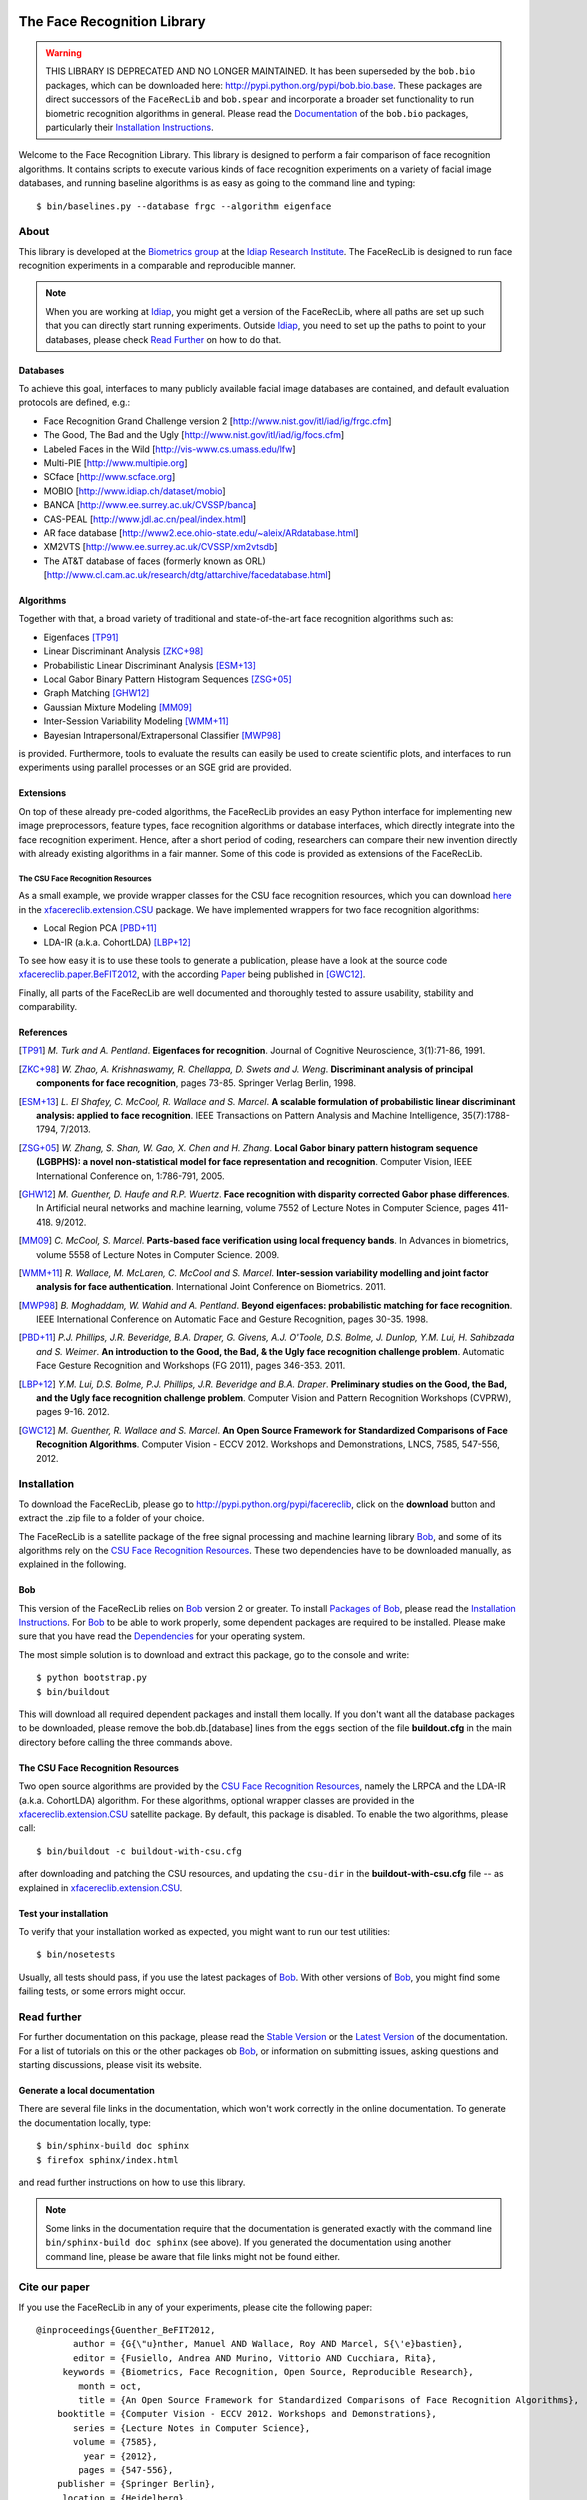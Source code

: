 .. vim: set fileencoding=utf-8 :
.. Manuel Guenther <manuel.guenther@idiap.ch>
.. Fri Sep 19 12:51:09 CEST 2014

.. image:: http://img.shields.io/badge/docs-stable-yellow.png
   :target: http://pythonhosted.org/facereclib/index.html
.. image:: http://img.shields.io/badge/docs-latest-orange.png
   :target: https://www.idiap.ch/software/bob/docs/latest/idiap/facereclib/master/index.html
.. image:: https://travis-ci.org/idiap/facereclib.svg?branch=master
   :target: https://travis-ci.org/idiap/facereclib?branch=master
.. image:: https://coveralls.io/repos/idiap/facereclib/badge.png?branch=master
   :target: https://coveralls.io/r/idiap/facereclib?branch=master
.. image:: https://img.shields.io/badge/github-master-0000c0.png
   :target: https://github.com/idiap/facereclib/tree/master
.. image:: http://img.shields.io/pypi/v/facereclib.png
   :target: https://pypi.python.org/pypi/facereclib
.. image:: http://img.shields.io/pypi/dm/facereclib.png
   :target: https://pypi.python.org/pypi/facereclib


==============================
 The Face Recognition Library
==============================

.. warning::
   THIS LIBRARY IS DEPRECATED AND NO LONGER MAINTAINED.
   It has been superseded by the ``bob.bio`` packages, which can be downloaded here: http://pypi.python.org/pypi/bob.bio.base.
   These packages are direct successors of the ``FaceRecLib`` and ``bob.spear`` and incorporate a broader set functionality to run biometric recognition algorithms in general.
   Please read the `Documentation <http://pythonhosted.org/bob.bio.base/index.html>`__ of the ``bob.bio`` packages, particularly their `Installation Instructions <http://pythonhosted.org/bob.bio.base/installation.html>`__.


Welcome to the Face Recognition Library.
This library is designed to perform a fair comparison of face recognition algorithms.
It contains scripts to execute various kinds of face recognition experiments on a variety of facial image databases, and running baseline algorithms is as easy as going to the command line and typing::

  $ bin/baselines.py --database frgc --algorithm eigenface


About
-----

This library is developed at the `Biometrics group <http://www.idiap.ch/~marcel/professional/Research_Team.html>`_ at the `Idiap Research Institute <http://www.idiap.ch>`_.
The FaceRecLib is designed to run face recognition experiments in a comparable and reproducible manner.

.. note::
  When you are working at Idiap_, you might get a version of the FaceRecLib, where all paths are set up such that you can directly start running experiments.
  Outside Idiap_, you need to set up the paths to point to your databases, please check `Read Further`_ on how to do that.

Databases
.........
To achieve this goal, interfaces to many publicly available facial image databases are contained, and default evaluation protocols are defined, e.g.:

- Face Recognition Grand Challenge version 2 [http://www.nist.gov/itl/iad/ig/frgc.cfm]
- The Good, The Bad and the Ugly [http://www.nist.gov/itl/iad/ig/focs.cfm]
- Labeled Faces in the Wild [http://vis-www.cs.umass.edu/lfw]
- Multi-PIE [http://www.multipie.org]
- SCface [http://www.scface.org]
- MOBIO  [http://www.idiap.ch/dataset/mobio]
- BANCA [http://www.ee.surrey.ac.uk/CVSSP/banca]
- CAS-PEAL [http://www.jdl.ac.cn/peal/index.html]
- AR face database [http://www2.ece.ohio-state.edu/~aleix/ARdatabase.html]
- XM2VTS [http://www.ee.surrey.ac.uk/CVSSP/xm2vtsdb]
- The AT&T database of faces (formerly known as ORL) [http://www.cl.cam.ac.uk/research/dtg/attarchive/facedatabase.html]

Algorithms
..........
Together with that, a broad variety of traditional and state-of-the-art face recognition algorithms such as:

- Eigenfaces [TP91]_
- Linear Discriminant Analysis [ZKC+98]_
- Probabilistic Linear Discriminant Analysis [ESM+13]_
- Local Gabor Binary Pattern Histogram Sequences [ZSG+05]_
- Graph Matching [GHW12]_
- Gaussian Mixture Modeling [MM09]_
- Inter-Session Variability Modeling [WMM+11]_
- Bayesian Intrapersonal/Extrapersonal Classifier [MWP98]_

is provided.
Furthermore, tools to evaluate the results can easily be used to create scientific plots, and interfaces to run experiments using parallel processes or an SGE grid are provided.

Extensions
..........
On top of these already pre-coded algorithms, the FaceRecLib provides an easy Python interface for implementing new image preprocessors, feature types, face recognition algorithms or database interfaces, which directly integrate into the face recognition experiment.
Hence, after a short period of coding, researchers can compare their new invention directly with already existing algorithms in a fair manner.
Some of this code is provided as extensions of the FaceRecLib.

The CSU Face Recognition Resources
++++++++++++++++++++++++++++++++++

As a small example, we provide wrapper classes for the CSU face recognition resources, which you can download `here <http://www.cs.colostate.edu/facerec>`__ in the xfacereclib.extension.CSU_ package.
We have implemented wrappers for two face recognition algorithms:

- Local Region PCA [PBD+11]_
- LDA-IR (a.k.a. CohortLDA) [LBP+12]_

To see how easy it is to use these tools to generate a publication, please have a look at the source code `xfacereclib.paper.BeFIT2012 <http://pypi.python.org/pypi/xfacereclib.paper.BeFIT2012>`_, with the according `Paper <http://publications.idiap.ch/index.php/publications/show/2431>`_ being published in [GWC12]_.

Finally, all parts of the FaceRecLib are well documented and thoroughly tested to assure usability, stability and comparability.

References
..........

.. [TP91]    *M. Turk and A. Pentland*. **Eigenfaces for recognition**. Journal of Cognitive Neuroscience, 3(1):71-86, 1991.
.. [ZKC+98]  *W. Zhao, A. Krishnaswamy, R. Chellappa, D. Swets and J. Weng*. **Discriminant analysis of principal components for face recognition**, pages 73-85. Springer Verlag Berlin, 1998.
.. [ESM+13]  *L. El Shafey, C. McCool, R. Wallace and S. Marcel*. **A scalable formulation of probabilistic linear discriminant analysis: applied to face recognition**. IEEE Transactions on Pattern Analysis and Machine Intelligence, 35(7):1788-1794, 7/2013.
.. [ZSG+05]  *W. Zhang, S. Shan, W. Gao, X. Chen and H. Zhang*. **Local Gabor binary pattern histogram sequence (LGBPHS): a novel non-statistical model for face representation and recognition**. Computer Vision, IEEE International Conference on, 1:786-791, 2005.
.. [GHW12]   *M. Guenther, D. Haufe and R.P. Wuertz*. **Face recognition with disparity corrected Gabor phase differences**. In Artificial neural networks and machine learning, volume 7552 of Lecture Notes in Computer Science, pages 411-418. 9/2012.
.. [MM09]    *C. McCool, S. Marcel*. **Parts-based face verification using local frequency bands**. In Advances in biometrics, volume 5558 of Lecture Notes in Computer Science. 2009.
.. [WMM+11]  *R. Wallace, M. McLaren, C. McCool and S. Marcel*. **Inter-session variability modelling and joint factor analysis for face authentication**. International Joint Conference on Biometrics. 2011.
.. [MWP98]   *B. Moghaddam, W. Wahid and A. Pentland*. **Beyond eigenfaces: probabilistic matching for face recognition**. IEEE International Conference on Automatic Face and Gesture Recognition, pages 30-35. 1998.
.. [PBD+11]  *P.J. Phillips, J.R. Beveridge, B.A. Draper, G. Givens, A.J. O'Toole, D.S. Bolme, J. Dunlop, Y.M. Lui, H. Sahibzada and S. Weimer*. **An introduction to the Good, the Bad, & the Ugly face recognition challenge problem**. Automatic Face Gesture Recognition and Workshops (FG 2011), pages 346-353. 2011.
.. [LBP+12]  *Y.M. Lui, D.S. Bolme, P.J. Phillips, J.R. Beveridge and B.A. Draper*. **Preliminary studies on the Good, the Bad, and the Ugly face recognition challenge problem**. Computer Vision and Pattern Recognition Workshops (CVPRW), pages 9-16. 2012.
.. [GWC12]   *M. Guenther, R. Wallace and S. Marcel*. **An Open Source Framework for Standardized Comparisons of Face Recognition Algorithms**. Computer Vision - ECCV 2012. Workshops and Demonstrations, LNCS, 7585, 547-556, 2012.


Installation
------------

To download the FaceRecLib, please go to http://pypi.python.org/pypi/facereclib, click on the **download** button and extract the .zip file to a folder of your choice.

The FaceRecLib is a satellite package of the free signal processing and machine learning library Bob_, and some of its algorithms rely on the `CSU Face Recognition Resources`_.
These two dependencies have to be downloaded manually, as explained in the following.


Bob
...

This version of the FaceRecLib relies on Bob_ version 2 or greater.
To install `Packages of Bob <https://github.com/idiap/bob/wiki/Packages>`_, please read the `Installation Instructions <https://github.com/idiap/bob/wiki/Installation>`_.
For Bob_ to be able to work properly, some dependent packages are required to be installed.
Please make sure that you have read the `Dependencies <https://github.com/idiap/bob/wiki/Dependencies>`_ for your operating system.

The most simple solution is to download and extract this package, go to the console and write::

  $ python bootstrap.py
  $ bin/buildout

This will download all required dependent packages and install them locally.
If you don't want all the database packages to be downloaded, please remove the bob.db.[database] lines from the ``eggs`` section of the file **buildout.cfg** in the main directory before calling the three commands above.


The CSU Face Recognition Resources
..................................

Two open source algorithms are provided by the `CSU Face Recognition Resources`_, namely the LRPCA and the LDA-IR (a.k.a. CohortLDA) algorithm.
For these algorithms, optional wrapper classes are provided in the xfacereclib.extension.CSU_ satellite package.
By default, this package is disabled.
To enable the two algorithms, please call::

  $ bin/buildout -c buildout-with-csu.cfg

after downloading and patching the CSU resources, and updating the ``csu-dir`` in the **buildout-with-csu.cfg** file -- as explained in xfacereclib.extension.CSU_.


Test your installation
......................

To verify that your installation worked as expected, you might want to run our test utilities::

  $ bin/nosetests

Usually, all tests should pass, if you use the latest packages of Bob_.
With other versions of Bob_, you might find some failing tests, or some errors might occur.


Read further
------------

For further documentation on this package, please read the `Stable Version <http://pythonhosted.org/facereclib/index.html>`_ or the `Latest Version <https://www.idiap.ch/software/bob/docs/latest/idiap/facereclib/master/index.html>`_ of the documentation.
For a list of tutorials on this or the other packages ob Bob_, or information on submitting issues, asking questions and starting discussions, please visit its website.

Generate a local documentation
..............................

There are several file links in the documentation, which won't work correctly in the online documentation.
To generate the documentation locally, type::

  $ bin/sphinx-build doc sphinx
  $ firefox sphinx/index.html

and read further instructions on how to use this library.

.. note::
  Some links in the documentation require that the documentation is generated exactly with the command line ``bin/sphinx-build doc sphinx`` (see above).
  If you generated the documentation using another command line, please be aware that file links might not be found either.


Cite our paper
--------------

If you use the FaceRecLib in any of your experiments, please cite the following paper::

  @inproceedings{Guenther_BeFIT2012,
         author = {G{\"u}nther, Manuel AND Wallace, Roy AND Marcel, S{\'e}bastien},
         editor = {Fusiello, Andrea AND Murino, Vittorio AND Cucchiara, Rita},
       keywords = {Biometrics, Face Recognition, Open Source, Reproducible Research},
          month = oct,
          title = {An Open Source Framework for Standardized Comparisons of Face Recognition Algorithms},
      booktitle = {Computer Vision - ECCV 2012. Workshops and Demonstrations},
         series = {Lecture Notes in Computer Science},
         volume = {7585},
           year = {2012},
          pages = {547-556},
      publisher = {Springer Berlin},
       location = {Heidelberg},
            url = {http://publications.idiap.ch/downloads/papers/2012/Gunther_BEFIT2012_2012.pdf}
  }


Trouble shooting
----------------

In case of further question or problems, feel free to start a new discussion in our `Mailing List <https://groups.google.com/forum/#!forum/bob-devel>`_.
When you have identified a clear bug, please go ahead and open a new ticket in our `Issue Tracker <http://www.github.com/bioidiap/facereclib/issues>`_.


.. _bob: http://www.idiap.ch/software/bob
.. _idiap: http://www.idiap.ch
.. _bioidiap at github: http://www.github.com/bioidiap
.. _csu face recognition resources: http://www.cs.colostate.edu/facerec
.. _xfacereclib.extension.csu: http://pypi.python.org/pypi/xfacereclib.extension.CSU
